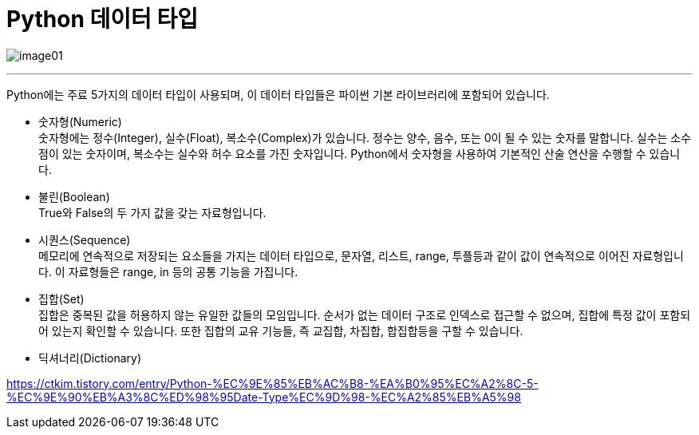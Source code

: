 = Python 데이터 타입

image:../images/image01.png[]

---

Python에는 주료 5가지의 데이터 타입이 사용되며, 이 데이터 타입들은 파이썬 기본 라이브러리에 포함되어 있습니다. 

* 숫자형(Numeric) +
숫자형에는 정수(Integer), 실수(Float), 복소수(Complex)가 있습니다. 정수는 양수, 음수, 또는 0이 될 수 있는 숫자를 말합니다. 실수는 소수점이 있는 숫자이며, 복소수는 실수와 허수 요소를 가진 숫자입니다. Python에서 숫자형을 사용하여 기본적인 산술 연산을 수행할 수 있습니다.

* 불린(Boolean) +
True와 False의 두 가지 값을 갖는 자료형입니다.

* 시퀀스(Sequence) +
메모리에 연속적으로 저장되는 요소들을 가지는 데이터 타입으로, 문자열, 리스트, range, 투플등과 같이 값이 연속적으로 이어진 자료형입니다. 이 자료형들은 range, in 등의 공통 기능을 가집니다.

* 집합(Set) +
집합은 중복된 값을 허용하지 않는 유일한 값들의 모임입니다. 순서가 없는 데이터 구조로 인덱스로 접근할 수 없으며, 집합에 특정 값이 포함되어 있는지 확인할 수 있습니다. 또한 집합의 교유 기능들, 즉 교집합, 차집합, 합집합등을 구할 수 있습니다.

* 딕셔너리(Dictionary) +

https://ctkim.tistory.com/entry/Python-%EC%9E%85%EB%AC%B8-%EA%B0%95%EC%A2%8C-5-%EC%9E%90%EB%A3%8C%ED%98%95Date-Type%EC%9D%98-%EC%A2%85%EB%A5%98
